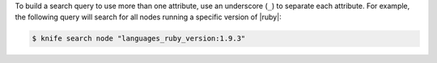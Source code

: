 .. The contents of this file may be included in multiple topics (using the includes directive).
.. The contents of this file should be modified in a way that preserves its ability to appear in multiple topics.


To build a search query to use more than one attribute, use an underscore (``_``) to separate each attribute. For example, the following query will search for all nodes running a specific version of |ruby|:

.. code-block:: bash

	$ knife search node "languages_ruby_version:1.9.3"